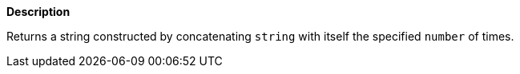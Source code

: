 // This is generated by ESQL's AbstractFunctionTestCase. Do no edit it. See ../README.md for how to regenerate it.

*Description*

Returns a string constructed by concatenating `string` with itself the specified `number` of times.
